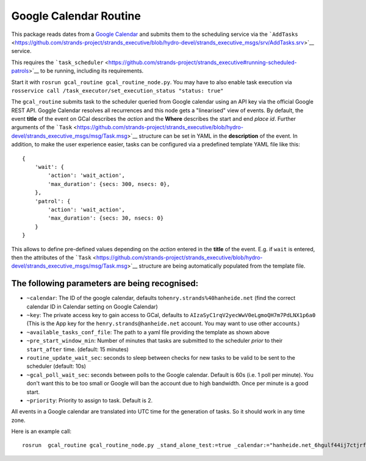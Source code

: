 Google Calendar Routine
=======================

This package reads dates from a `Google
Calendar <google.com/calendar/>`__ and submits them to the scheduling
service via the
```AddTasks`` <https://github.com/strands-project/strands_executive/blob/hydro-devel/strands_executive_msgs/srv/AddTasks.srv>`__
service.

This requires the
```task_scheduler`` <https://github.com/strands-project/strands_executive#running-scheduled-patrols>`__
to be running, including its requirements.

Start it with ``rosrun gcal_routine gcal_routine_node.py``. You may have
to also enable task execution via
``rosservice call /task_executor/set_execution_status "status: true"``

The ``gcal_routine`` submits task to the scheduler queried from Google
calendar using an API key via the official Google REST API. Goggle
Calendar resolves all recurrences and this node gets a "linearised" view
of events. By default, the event **title** of the event on GCal
describes the *action* and the **Where** describes the start and end
*place id*. Further arguments of the
```Task`` <https://github.com/strands-project/strands_executive/blob/hydro-devel/strands_executive_msgs/msg/Task.msg>`__
structure can be set in YAML in the **description** of the event. In
addition, to make the user experience easier, tasks can be configured
via a predefined template YAML file like this:

::

    {
        'wait': {
            'action': 'wait_action',
            'max_duration': {secs: 300, nsecs: 0},
        },
        'patrol': {
            'action': 'wait_action',
            'max_duration': {secs: 30, nsecs: 0}
        }
    }

This allows to define pre-defined values depending on the *action*
entered in the **title** of the event. E.g. if ``wait`` is entered, then
the attributes of the
```Task`` <https://github.com/strands-project/strands_executive/blob/hydro-devel/strands_executive_msgs/msg/Task.msg>`__
structure are being automatically populated from the template file.

The following parameters are being recognised:
----------------------------------------------

-  ``~calendar``: The ID of the google calendar, defaults
   to\ ``henry.strands%40hanheide.net`` (find the correct calendar ID in
   Calendar setting on Google Calendar)
-  ``~key``: The private access key to gain access to GCal, defaults to
   ``AIzaSyC1rqV2yecWwV0eLgmoQH7m7PdLNX1p6a0`` (This is the App key for
   the ``henry.strands@hanheide.net`` account. You may want to use other
   accounts.)
-  ``~available_tasks_conf_file``: The path to a yaml file providing the
   template as shown above
-  ``~pre_start_window_min``: Number of minutes that tasks are submitted
   to the scheduler *prior* to their ``start_after`` time. (default: 15
   minutes)
-  ``routine_update_wait_sec``: seconds to sleep between checks for new
   tasks to be valid to be sent to the scheduler (default: 10s)
-  ``~gcal_poll_wait_sec``: seconds between polls to the Google
   calendar. Default is 60s (i.e. 1 poll per minute). You don't want
   this to be too small or Google will ban the account due to high
   bandwidth. Once per minute is a good start.
-  ``~priority``: Priority to assign to task. Default is 2.

All events in a Google calendar are translated into UTC time for the
generation of tasks. So it should work in any time zone.

Here is an example call:

::

    rosrun  gcal_routine gcal_routine_node.py _stand_alone_test:=true _calendar:="hanheide.net_6hgulf44ij7ctjrf2iscj0m24o@group.calendar.google.com" _pre_start_window_min:=30 _gcal_poll_wait_sec:=10 _routine_update_wait_sec:=1

